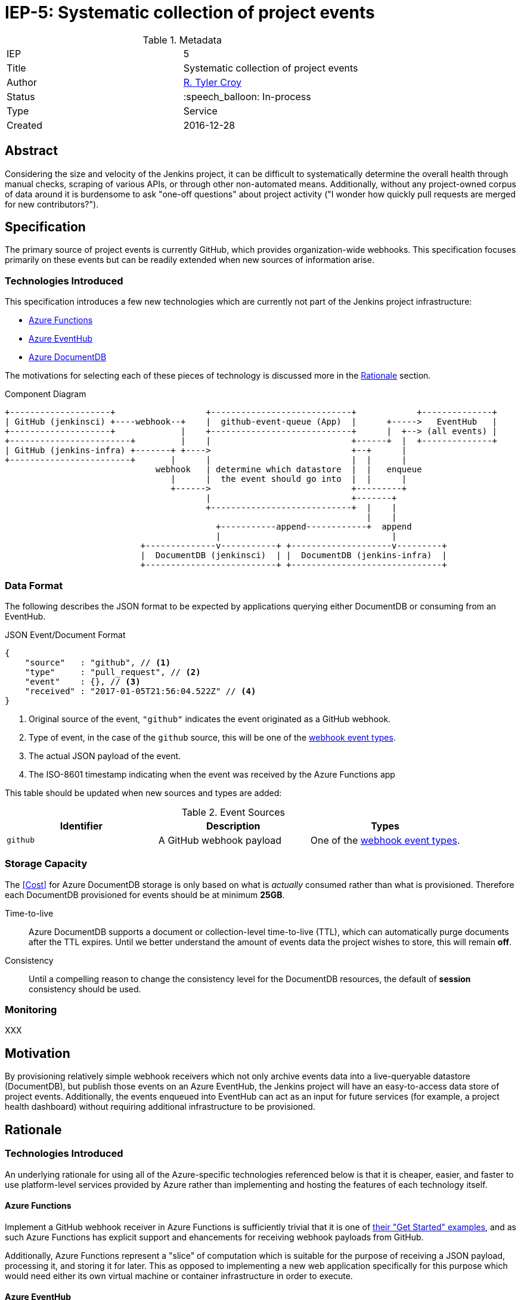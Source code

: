 ifdef::env-github[]
:tip-caption: :bulb:
:note-caption: :information_source:
:important-caption: :heavy_exclamation_mark:
:caution-caption: :fire:
:warning-caption: :warning:
endif::[]

= IEP-5: Systematic collection of project events

:toc:

.Metadata
[cols="2"]
|===

| IEP
| 5

| Title
| Systematic collection of project events

| Author
| link:https://github.com/rtyler[R. Tyler Croy]

| Status
| :speech_balloon: In-process

| Type
| Service

| Created
| 2016-12-28
|===



== Abstract

Considering the size and velocity of the Jenkins project, it can be difficult
to systematically determine the overall health through manual checks, scraping
of various APIs, or through other non-automated means. Additionally, without
any project-owned corpus of data around it is burdensome to ask "one-off
questions" about project activity ("I wonder how quickly pull requests are
merged for new contributors?").

== Specification

The primary source of project events is currently GitHub, which provides
organization-wide webhooks. This specification focuses primarily on these
events but can be readily extended when new sources of information arise.

=== Technologies Introduced

This specification introduces a few new technologies which are currently not
part of the Jenkins project infrastructure:

* link:https://azure.microsoft.com/en-us/services/functions/[Azure Functions]
* link:https://azure.microsoft.com/en-us/services/event-hubs/[Azure EventHub]
* link:https://azure.microsoft.com/en-us/services/documentdb/[Azure DocumentDB]


The motivations for selecting each of these pieces of technology is discussed
more in the <<Rationale>> section.



.Component Diagram
[source]
----

+--------------------+                  +----------------------------+            +--------------+
| GitHub (jenkinsci) +----webhook--+    |  github-event-queue (App)  |      +----->   EventHub   |
+--------------------+             |    +----------------------------+      |  +--> (all events) |
+------------------------+         |    |                            +------+  |  +--------------+
| GitHub (jenkins-infra) +-------+ +---->                            +--+      |
+------------------------+       |      |                            |  |      |
                              webhook   | determine which datastore  |  |   enqueue
                                 |      |  the event should go into  |  |      |
                                 +------>                            +---------+
                                        |                            +-------+
                                        +----------------------------+  |    |
                                                                        |    |
                                          +-----------append------------+  append
                                          |                                  |
                           +--------------v-----------+ +--------------------v---------+
                           |  DocumentDB (jenkinsci)  | |  DocumentDB (jenkins-infra)  |
                           +--------------------------+ +------------------------------+
----


=== Data Format

The following describes the JSON format to be expected by applications querying
either DocumentDB or consuming from an EventHub.

.JSON Event/Document Format
[source,json]
----
{
    "source"   : "github", // <1>
    "type"     : "pull_request", // <2>
    "event"    : {}, // <3>
    "received" : "2017-01-05T21:56:04.522Z" // <4>
}
----
<1> Original source of the event, `"github"` indicates the event originated as a GitHub webhook.
<2> Type of event, in the case of the `github` source, this will be one of the link:https://developer.github.com/webhooks/#events[webhook event types].
<3> The actual JSON payload of the event.
<4> The ISO-8601 timestamp indicating when the event was received by the Azure Functions app

This table should be updated when new sources and types are added:

.Event Sources
|===
| Identifier | Description | Types

| `github`
| A GitHub webhook payload
| One of the link:https://developer.github.com/webhooks/#events[webhook event types].

|===


=== Storage Capacity

The <<Cost>> for Azure DocumentDB storage is only based on what is _actually_
consumed rather than what is provisioned. Therefore each DocumentDB provisioned
for events should be at minimum *25GB*.

Time-to-live:: Azure DocumentDB supports a document or collection-level time-to-live (TTL), which
can automatically purge documents after the TTL expires. Until we better
understand the amount of events data the project wishes to store, this will
remain *off*.
Consistency:: Until a compelling reason to change the consistency level for the
DocumentDB resources, the default of *session* consistency should be used.


=== Monitoring

XXX


== Motivation

By provisioning relatively simple webhook receivers which not only archive
events data into a live-queryable datastore (DocumentDB), but publish those
events on an Azure EventHub, the Jenkins project will have an easy-to-access
data store of project events. Additionally, the events enqueued into EventHub
can act as an input for future services (for example, a project health
dashboard) without requiring additional infrastructure to be provisioned.


== Rationale

=== Technologies Introduced

An underlying rationale for using all of the Azure-specific technologies
referenced below is that it is cheaper, easier, and faster to use
platform-level services provided by Azure rather than implementing and hosting
the features of each technology itself.

==== Azure Functions

Implement a GitHub webhook receiver in Azure Functions is sufficiently trivial
that it is one of
link:https://docs.microsoft.com/en-us/azure/azure-functions/functions-create-a-web-hook-or-api-function[their "Get Started" examples],
and as such Azure Functions has explicit support and ehancements for receiving
webhook payloads from GitHub.

Additionally, Azure Functions represent a "slice" of computation which is
suitable for the purpose of receiving a JSON payload, processing it, and
storing it for later. This as opposed to implementing a new web application
specifically for this purpose which would need either its own virtual machine
or container infrastructure in order to execute.


==== Azure EventHub

The use of Azure EventHub in the architecture described above is more
future-proofing than a strong requirement to solve the problem at hand. The
assumption being that additional services in the future will wish to consume
some or all of the events received by the deployed Azure Functions app.

The most practical means of providing this service internally is through a
pub/sub mechanism which EventHubs provide in Azure. EventHubs also provide the
added benefit of automatically expiring old messages along with many other
valuable queueing features such as consumer groups and partitions.


==== Azure DocumentDB

GitHub webhook event payloads are constructed as JSON, and it is expected that
any subsequent events will be consumed as JSON. As such, a document-oriented
database ("NoSQL") is preferred in order to avoid time-consuming schema
updates.


== Costs

The pricing
link:https://azure.microsoft.com/en-us/pricing/details/functions/[for Azure Functions]
by itself is already confusing and without an existing Functions app
consuming the `jenkinsci` events it's difficult to evaluate what the runtime
cost would be. That said, 1 million monthly executions are provided for free by
Azure, meaning the Function app itself will cost nothing or very little.


The noticeable cost of this proposal will come from the
link:https://azure.microsoft.com/en-us/pricing/details/event-hubs/[EventHub]
and
link:https://azure.microsoft.com/en-us/pricing/details/documentdb/[DocumentDB]
storage and transit rates.


=== DocumentDB

The storage rate, in East US, is *$0.25 per GB / month*. The throughput rate, in East US, is *$0.008/hr* per hundred
link:https://docs.microsoft.com/en-us/azure/documentdb/documentdb-manage#request-units-and-database-operations[Request Units per second].

Assuming each DocumentDB instance (`jenkinsci` and `jenkins-infra`
respectively) is provisioned with 5GB of storage, the annual storage cost will
be roughly *$30*. Though this is likely to go up as more data is stored over
time.

The throughput rate's annual cost is difficult to ascertain without real-world
usage, but is expected to remain under *$100* barring dramatic shifts in
expected usage.

=== EventHub

The cost per million ingress events in East US is a paltry $0.028, so not worth
discussing.

The throughput unit cost (1MB ingress, 2MB egress) comes to an annual cost of
*$133.92*.

== Reference implementation

The reference implementation of the Azure Functions app can be found in the
link:https://github.com/jenkins-infra/analytics-functions[jenkins-infra/analytics-functions]
repository.

The Terraform for actually provisioning the Azure Functions app in Azure can be
found in
link:https://github.com/jenkins-infra/azure/pull/12[this pull request].

